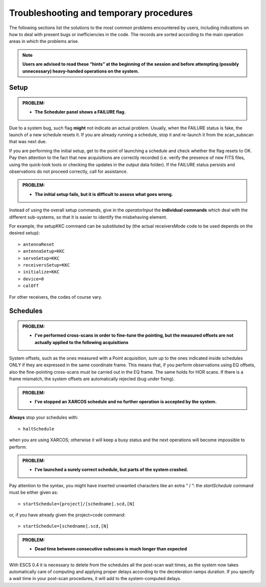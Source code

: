 .. _E_Troubleshooting-and-temporary-procedures:

****************************************
Troubleshooting and temporary procedures
****************************************

The following sections list the solutions to the most common problems 
encountered by users, including indications on how to deal with present bugs 
or inefficiencies in the code. The records are sorted according to the main 
operation areas in which the problems arise. 

.. note:: **Users are advised to read these “hints” at the beginning of the 
   session and before attempting (possibly unnecessary) heavy-handed operations 
   on the system.** 


Setup
=====


.. admonition:: PROBLEM: 

   * **The Scheduler panel shows a FAILURE flag.**

Due to a system bug, such flag **might** not indicate an actual problem. 
Usually, when the FAILURE status is fake, the launch of a new schedule resets 
it. If you are already running a schedule, stop it and re-launch it from the 
scan_subscan that was next due. 

If you are performing the initial setup, get to the point of launching a 
schedule and check whether the flag resets to OK. 
Pay then attention to the fact that new acquisitions are 
correctly recorded (i.e. verify the presence of new FITS files, using the
quick-look tools or checking the updates in the output data folder).  
If the FAILURE status persists and observations do not proceed correctly, call
for assistance.

 
.. admonition:: PROBLEM: 

   * **The initial setup fails, but it is difficult to assess what goes 
     wrong.**

Instead of using the overall setup commands, give in the *operatorInput* the 
**individual commands** which deal with the different sub-systems, so that it 
is easier to identify the misbehaving element.

For example, the setupKKC command can be substituted by (the actual 
receiversMode code to be used depends on the desired setup):: 

    > antennaReset
    > antennaSetup=KKC    
    > servoSetup=KKC     
    > receiversSetup=KKC
    > initialize=KKC    
    > device=0
    > calOff

For other receivers, the codes of course vary. 

Schedules
=========

.. admonition:: PROBLEM:  

    * **I've performed cross-scans in order to fine-tune the pointing, but
      the measured offsets are not actually applied to the following 
      acquisitions**
    
System offsets, such as the ones measured with a Point acquisition, sum up to 
the ones indicated inside schedules ONLY if they are expressed in the same 
coordinate frame. This means that, if you perform observations using EQ offsets, 
also the fine-pointing cross-scans must be carried out in the EQ frame. The 
same holds for HOR scans. If there is a frame mismatch, the system offsets are 
automatically rejected (bug under fixing).

.. admonition:: PROBLEM:
  
    * **I’ve stopped an XARCOS schedule and no further operation is accepted 
      by the system.**
      
**Always** stop your schedules with::

    > haltSchedule

when you are using XARCOS; otherwise it will keep a busy status and the next 
operations will become impossible to perform. 


.. admonition:: PROBLEM:  

    * **I’ve launched a surely correct schedule, but parts of the system 
      crashed.**

Pay attention to the syntax, you might have inserted unwanted characters like 
an extra “ / ”: the *startSchedule* command must be either given as::

    > startSchedule=[project]/[schedname].scd,[N]

or, if you have already given the project=code command:: 

    > startSchedule=[schedname].scd,[N]


.. admonition:: PROBLEM:  

    * **Dead time between consecutive subscans is much longer than expected**

With ESCS 0.4 it is necessary to delete from the schedules all the post-scan 
wait times, as the system now takes automatically care of computing and 
applying proper delays according to the deceleration ramps duration. 
If you specify a wait time in your post-scan procedures, it will add to the 
system-computed delays. 

